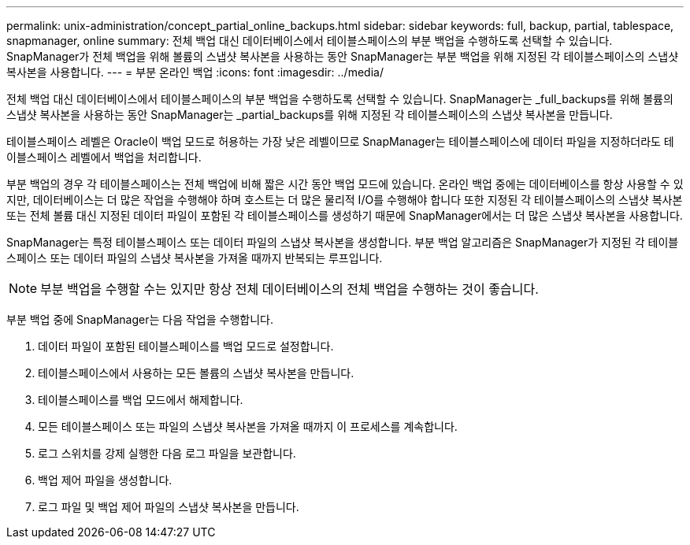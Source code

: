 ---
permalink: unix-administration/concept_partial_online_backups.html 
sidebar: sidebar 
keywords: full, backup, partial, tablespace, snapmanager, online 
summary: 전체 백업 대신 데이터베이스에서 테이블스페이스의 부분 백업을 수행하도록 선택할 수 있습니다. SnapManager가 전체 백업을 위해 볼륨의 스냅샷 복사본을 사용하는 동안 SnapManager는 부분 백업을 위해 지정된 각 테이블스페이스의 스냅샷 복사본을 사용합니다. 
---
= 부분 온라인 백업
:icons: font
:imagesdir: ../media/


[role="lead"]
전체 백업 대신 데이터베이스에서 테이블스페이스의 부분 백업을 수행하도록 선택할 수 있습니다. SnapManager는 _full_backups를 위해 볼륨의 스냅샷 복사본을 사용하는 동안 SnapManager는 _partial_backups를 위해 지정된 각 테이블스페이스의 스냅샷 복사본을 만듭니다.

테이블스페이스 레벨은 Oracle이 백업 모드로 허용하는 가장 낮은 레벨이므로 SnapManager는 테이블스페이스에 데이터 파일을 지정하더라도 테이블스페이스 레벨에서 백업을 처리합니다.

부분 백업의 경우 각 테이블스페이스는 전체 백업에 비해 짧은 시간 동안 백업 모드에 있습니다. 온라인 백업 중에는 데이터베이스를 항상 사용할 수 있지만, 데이터베이스는 더 많은 작업을 수행해야 하며 호스트는 더 많은 물리적 I/O를 수행해야 합니다 또한 지정된 각 테이블스페이스의 스냅샷 복사본 또는 전체 볼륨 대신 지정된 데이터 파일이 포함된 각 테이블스페이스를 생성하기 때문에 SnapManager에서는 더 많은 스냅샷 복사본을 사용합니다.

SnapManager는 특정 테이블스페이스 또는 데이터 파일의 스냅샷 복사본을 생성합니다. 부분 백업 알고리즘은 SnapManager가 지정된 각 테이블스페이스 또는 데이터 파일의 스냅샷 복사본을 가져올 때까지 반복되는 루프입니다.


NOTE: 부분 백업을 수행할 수는 있지만 항상 전체 데이터베이스의 전체 백업을 수행하는 것이 좋습니다.

부분 백업 중에 SnapManager는 다음 작업을 수행합니다.

. 데이터 파일이 포함된 테이블스페이스를 백업 모드로 설정합니다.
. 테이블스페이스에서 사용하는 모든 볼륨의 스냅샷 복사본을 만듭니다.
. 테이블스페이스를 백업 모드에서 해제합니다.
. 모든 테이블스페이스 또는 파일의 스냅샷 복사본을 가져올 때까지 이 프로세스를 계속합니다.
. 로그 스위치를 강제 실행한 다음 로그 파일을 보관합니다.
. 백업 제어 파일을 생성합니다.
. 로그 파일 및 백업 제어 파일의 스냅샷 복사본을 만듭니다.

